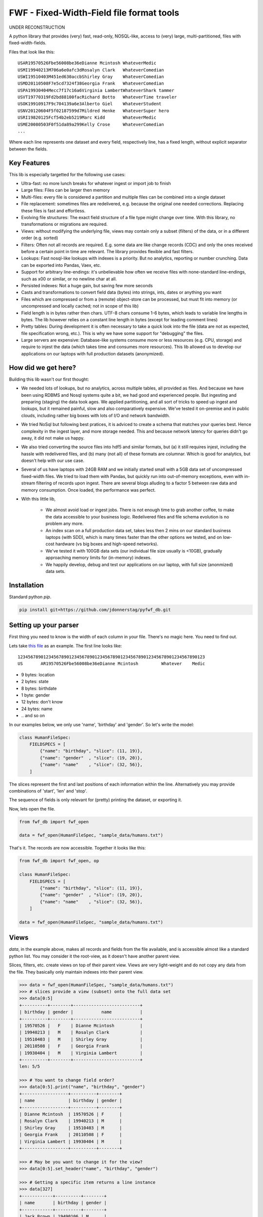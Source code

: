 ==========================================
FWF - Fixed-Width-Field file format tools
==========================================

UNDER RECONSTRUCTION


A python library that provides (very) fast, read-only, NOSQL-like, access
to (very) large, multi-partitioned, files with fixed-width-fields.

Files that look like this:
::

  USAR19570526Fbe56008be36eDianne Mcintosh WhateverMedic
  USMI19940213M706a6e0afc3dRosalyn Clark   WhateverComedian
  USWI19510403M451ed630accbShirley Gray    WhateverComedian
  USMD20110508F7e5cd7324f38Georgia Frank   WhateverComedian
  USPA19930404Mecc7f17c16a6Virginia LambertWhateverShark tammer
  USVT19770319Fd2bd88100facRichard Botto   WhateverTime traveler
  USOK19910917F9c704139a6e3Alberto Giel    WhateverStudent
  USNV20120604F5f02187599d7Mildred Henke   WhateverSuper hero
  USRI19820125Fcf54b2eb5219Marc Kidd       WhateverMedic
  USME20080503F0f51da89a299Kelly Crose     WhateverComedian
  ...

Where each line represents one dataset and every field, respectively
line, has a fixed length, without explicit separator between the fields.

Key Features
============

This lib is especially targetted for the following use cases:

- Ultra-fast: no more lunch breaks for whatever ingest or import job to finish
- Large files: Files can be larger then memory
- Multi-files: every file is considered a partition and multiple files can be
  combined into a single dataset
- File replacement: sometimes files are redelivered, e.g. because the original one
  needed corrections. Replacing these files is fast and effortless.
- Evolving file structures: The exact field structure of a file type might change
  over time. With this library, no transformations or migrations are required.
- Views: without modifying the underlying file, views may contain only a subset
  (filters) of the data, or in a different order (e.g. sorted)
- Filters: Often not all records are required. E.g. some data are like change
  records (CDC) and only the ones received before a certain point in time are
  relevant. The library provides flexible and fast filters.
- Lookups: Fast nosql-like lookups with indexes is a priority. But no analytics,
  reporting or number crunching. Data can be exported into Pandas, Vaex, etc.
- Support for arbitrary line-endings: it's unbelievable how often we receive files
  with none-standard line-endings, such as \x00 or similar, or no newline char at all.
- Persisted indexes: Not a huge gain, but saving few more seconds
- Casts and transformations to convert field data (bytes) into strings, ints,
  dates or anything you want
- Files which are compressed or from a (remote) object-store can be processed, but
  must fit into memory (or uncompressed and locally cached; not in scope of this lib)
- Field length is in bytes rather then chars. UTF-8 chars consume 1-6 bytes, which
  leads to variable line lengths in bytes. The lib however relies on a constant line
  length in bytes (except for leading comment lines)
- Pretty tables: During development it is often necessary to take a quick look
  into the file (data are not as expected, file specification wrong, etc.). This
  is why we have some support for "debugging" the files.
- Large servers are expensive: Database-like systems consume more or less resources
  (e.g. CPU, storage) and require to injest the data (which takes time and consumes
  more resources). This lib allowed us to develop our applications on our
  laptops with full production datasets (anonymized).


How did we get here?
====================

Building this lib wasn't our first thought:

- We needed lots of lookups, but no analytics, across multiple tables, all provided
  as files. And because we have been using RDBMS and Nosql systems quite a bit, we
  had good and experienced people. But ingesting and preparing (staging) the data
  took ages. We applied partitioning, and all sort of tricks to speed up ingest
  and lookups, but it remained painful, slow and also comparatively expensive.
  We've tested it on-premise and in public clouds, including rather big boxes with
  lots of I/O and network bandwidth.
- We tried NoSql but following best pratices, it is adviced to create a
  schema that matches your queries best. Hence complexity in the ingest
  layer, and more storage needed. This and because network latency for queries
  didn't go away, it did not make us happy.
- We also tried converting the source files into hdf5 and similar formats, but
  (a) it still requires injest, including the hassle with redelivered files,
  and (b) many (not all) of these formats are columnar. Which is good for analytics,
  but doesn't help with our use case.
- Several of us have laptops with 24GB RAM and we initially started small with
  a 5GB data set of uncompressed fixed-width files. We tried to load them with
  Pandas, but quickly run into out-of-memory exceptions, even with in-stream
  filtering of records upon ingest. There are several blogs alluding to a
  factor 5 between raw data and memory consumption. Once loaded, the performance
  was perfect.
- With this little lib,

   - We almost avoid load or ingest jobs. There is not enough time to grab another
     coffee, to make the data accessible to your business logic. Redelivered files
     and file schema evolution is no problem any more.
   - An index scan on a full production data set, takes less then 2 mins on our
     standard business laptops (with SDD), which is many times faster than the
     other options we tested, and on low-cost hardware (vs big boxes and
     high-speed networks).
   - We've tested it with 100GB data sets (our individual file size usually is <10GB),
     gradually approaching memory limits for (in-memory) indexes.
   - We happily develop, debug and test our applications on our laptop, with
     full size (anonmized) data sets.


Installation
============

Standard python `pip`.

.. code-block:: Python

  pip install git+https://github.com/jdonnerstag/pyfwf_db.git


Setting up your parser
======================

First thing you need to know is the width of each column in your file.
There's no magic here. You need to find out.

Lets take `this file`_ as an example. The first line looks like:

.. _this file: https://raw.githubusercontent.com/nano-labs/pyfwf3/master/sample_data/humans.txt

::

  1234567890123456789012345678901234567890123456789012345678901234567890123
  US       AR19570526Fbe56008be36eDianne Mcintosh         Whatever    Medic

- 9 bytes: location
- 2 bytes: state
- 8 bytes: birthdate
- 1 byte: gender
- 12 bytes: don't know
- 24 bytes: name
- \.\. and so on

In our examples below, we only use 'name', 'birthday' and 'gender'. So let's write the model:

.. code-block:: Python

  class HumanFileSpec:
      FIELDSPECS = [
          {"name": "birthday", "slice": (11, 19)},
          {"name": "gender"  , "slice": (19, 20)},
          {"name": "name"    , "slice": (32, 56)},
      ]

The slices represent the first and last positions of each information
within the line. Alternatively you may provide combinations of 'start', 'len' and
'stop'.

The sequence of fields is only relevant for (pretty) printing the dataset,
or exporting it.

Now, lets open the file.

.. code-block:: Python

  from fwf_db import fwf_open

  data = fwf_open(HumanFileSpec, "sample_data/humans.txt")

That's it. The records are now accessible. Together it looks like this:

.. code-block:: Python

  from fwf_db import fwf_open, op

  class HumanFileSpec:
      FIELDSPECS = [
          {"name": "birthday", "slice": (11, 19)},
          {"name": "gender"  , "slice": (19, 20)},
          {"name": "name"    , "slice": (32, 56)},
      ]

  data = fwf_open(HumanFileSpec, "sample_data/humans.txt")


Views
======

`data`, in the example above, makes all records and fields from the file available,
and is accessible almost like a standard python list. You may consider it the
root-view, as it doesn't have another parent view.

Slices, filters, etc. create views on top of their parent view.
Views are very light-weight and do not copy any data from the file.
They basically only maintain indexes into their parent view.

.. code-block:: Python

  >>> data = fwf_open(HumanFileSpec, "sample_data/humans.txt")
  >>> # slices provide a view (subset) onto the full data set
  >>> data[0:5]
  +----------+--------+--------------------------+
  | birthday | gender |           name           |
  +----------+--------+--------------------------+
  | 19570526 |   F    | Dianne Mcintosh          |
  | 19940213 |   M    | Rosalyn Clark            |
  | 19510403 |   M    | Shirley Gray             |
  | 20110508 |   F    | Georgia Frank            |
  | 19930404 |   M    | Virginia Lambert         |
  +----------+--------+--------------------------+
  len: 5/5

  >>> # You want to change field order?
  >>> data[0:5].print("name", "birthday", "gender")
  +------------------+----------+--------+
  | name             | birthday | gender |
  +------------------+----------+--------+
  | Dianne Mcintosh  | 19570526 | F      |
  | Rosalyn Clark    | 19940213 | M      |
  | Shirley Gray     | 19510403 | M      |
  | Georgia Frank    | 20110508 | F      |
  | Virginia Lambert | 19930404 | M      |
  +------------------+----------+--------+

  >>> # May be you want to change it for the view?
  >>> data[0:5].set_header("name", "birthday", "gender")

  >>> # Getting a specific item returns a line instance
  >>> data[327]
  +------------+----------+--------+
  | name       | birthday | gender |
  +------------+----------+--------+
  | Jack Brown | 19490106 | M      |
  +------------+----------+--------+

  >>> # Note that the table is only a shell representation of the objects
  >>> data[327].name
  'Jack Brown'
  >>> data[327].birthday
  '19490106'
  >>> data[327].gender
  'M'
  >>> tuple(data[327])
  ('Jack Brown', '19490106', 'M')
  >>> list(data[327])
  ['Jack Brown', '19490106', 'M']


.filter(\*\*kwargs)
===================

Any view can be filtered and returns a new view.
Which again can be filtered and so on.

.. code-block:: Python

  >>> data = fwf_open(HumanFileSpec, "sample_data/humans.txt")
  >>> data.set_header("name", "birthday", "gender")
  >>> first5 = data[:5]
  >>> first5
  +------------------+----------+--------+
  | name             | birthday | gender |
  +------------------+----------+--------+
  | Dianne Mcintosh  | 19570526 | F      |
  | Rosalyn Clark    | 19940213 | M      |
  | Shirley Gray     | 19510403 | M      |
  | Georgia Frank    | 20110508 | F      |
  | Virginia Lambert | 19930404 | M      |
  +------------------+----------+--------+

  >>> first5.filter(op("gender") == b"F")
  +------------------+----------+--------+
  | name             | birthday | gender |
  +------------------+----------+--------+
  | Dianne Mcintosh  | 19570526 | F      |
  | Georgia Frank    | 20110508 | F      |
  +------------------+----------+--------+

  >>> # with multiple filters and support to 'and'/'or' the individual results
  >>> first5.filter(op("gender") == b"M", op("birthday").bytes() >= b"19900101", is_or=True)
  +--------------------------+----------+--------+
  |           name           | birthday | gender |
  +--------------------------+----------+--------+
  | Rosalyn Clark            | 19940213 |   M    |
  | Shirley Gray             | 19510403 |   M    |
  | Georgia Frank            | 20110508 |   F    |
  | Virginia Lambert         | 19930404 |   M    |
  +--------------------------+----------+--------+

  >>> # or chained filters
  >>> first5.filter(op("name").str().strip().endswith("k")).filter(op("gender")==b"F")
  +------------------+----------+--------+
  | name             | birthday | gender |
  +------------------+----------+--------+
  | Georgia Frank    | 20110508 | F      |
  +------------------+----------+--------+

  >>> # Filters conditions are function invoked for each record.
  >>> first5.filter(lambda line: op("birthday").str().date().get(line).year == 1957)
  >>> # Which could be rewritten as:
  >>> first5.filter(op("birthday").bytes().startswith(b"1957"))
  >>> # Or
  >>> first5.filter(op("birthday")[0:4] == b"1957")
  >>> # Or with an additional field
  >>> first5.add_header("birthday_year", start=11, len=4)
  >>> first5.filter(op("birthday_year") == b"1957")
  +------------------+----------+--------+---------------+
  | name             | birthday | gender | birthday_year |
  +------------------+----------+--------+---------------+
  | Dianne Mcintosh  | 19570526 | F      | 1957          |
  +------------------+----------+--------+---------------+


Indices
========

As mentioned previously the main use case for this library is
  - (very) fast nosql-like access
  - data-sets potentially larger then memory

The 2nd point is covered my means of memory-mapping the file.
The 1st one requires to support indexes, unique and none-unique ones.

Unique index:

.. code-block:: Python

  >>> data = fwf_open(HumanFileSpec, "sample_data/humans.txt")
  >>>
  >>> # Create an unique index over column 'state'
  >>> index = FWFUniqueIndexDict(data, {})
  >>> FWFCythonIndexBuilder(rtn).index(data, "state")
  >>> index


  >>> # The index is dict-like, and the dict-value represent a single line
  >>> # in the file. Only the index itself consumes memory.
  >>> index[b"AR"]


In case a value is not unique, the last one will be stored in the index.
Which is quite handy: consider a CDC use case (change data capture), where
the file contains potentially several records with the same ID and you only
need the last one. Or a multi-file scenario where the first file every month
is few a full exports, whereas the daily ones are delta exports. In SQL and
Pandas you need `group_by` operations, which are much more expensive (memory,
time).


None-unique index:

.. code-block:: Python

  >>> data = fwf_open(HumanFileSpec, "sample_data/humans.txt")
  >>>

  >>> # Create a none-unique index over column 'state'. The difference compared
  >>> # to the unique-index, is the dict-like object to maintain the index.
  >>> index = FWFIndexDict(data)
  >>> FWFCythonIndexBuilder(rtn).index(data, "state")
  >>> index


  >>> # The dict-values are views. Exactly the ones we've seen in the previous
  >>> # section. Only the index itself consumes memory.
  >>> index[b"AR"]


Multi-File
===========

Events and streaming is the future, but we often receive files
in regular time intervals. Every file might be considered a partition,
and the sum of several of these files make up a dataset. All operations
possible on a single file, should transparently be possible on Multi-files
as well. Including redelivered files, and including file schema evolution.


.. code-block:: Python

  >>> # Create a multi-file dataset, but passing all the file names to fwf_open()
  >>> # In this example it is twice the same file, only for demonstration purposes.
  >>> files = ["sample_data/humans.txt", "sample_data/humans.txt"]
  >>> data = fwf_open(HumanFileSpec, files)


Everything else remains the same: views, filters, indexes

More on Views
==============

This section shows more examples of what can be done with views.


.exclude(\*\*kwargs)
====================

Pretty much the opposite of `.filter()`

.. code-block:: Python

  >>> data = fwf_open(HumanFileSpec, "sample_data/humans.txt")
  >>> data.set_header("name", "birthday", "gender")
  >>> first5 = data[:5]
  +------------------+----------+--------+
  | name             | birthday | gender |
  +------------------+----------+--------+
  | Dianne Mcintosh  | 19570526 | F      |
  | Rosalyn Clark    | 19940213 | M      |
  | Shirley Gray     | 19510403 | M      |
  | Georgia Frank    | 20110508 | F      |
  | Virginia Lambert | 19930404 | M      |
  +------------------+----------+--------+
  >>> first5.exclude(op("gender")=="F")
  +------------------+----------+--------+
  | name             | birthday | gender |
  +------------------+----------+--------+
  | Rosalyn Clark    | 19940213 | M      |
  | Shirley Gray     | 19510403 | M      |
  | Virginia Lambert | 19930404 | M      |
  +------------------+----------+--------+


.order_by(field_name(s))
============================

Create a new view with the field(s) being sorted. Default sorting
is ascending. For descending sorting prepend the field name with
'-', e.g. '-birthday'.

.. code-block:: Python

  >>> data = fwf_open(HumanFileSpec, "sample_data/humans.txt")
  >>> data.set_header("name", "birthday", "gender")
  >>> first5 = data[:5]
  +------------------+----------+--------+
  | name             | birthday | gender |
  +------------------+----------+--------+
  | Dianne Mcintosh  | 19570526 | F      |
  | Rosalyn Clark    | 19940213 | M      |
  | Shirley Gray     | 19510403 | M      |
  | Georgia Frank    | 20110508 | F      |
  | Virginia Lambert | 19930404 | M      |
  +------------------+----------+--------+
  >>> data[:5].order_by("gender")
  +------------------+--------+----------+
  | name             | gender | birthday |
  +------------------+--------+----------+
  | Dianne Mcintosh  | F      | 19570526 |
  | Georgia Frank    | F      | 20110508 |
  | Rosalyn Clark    | M      | 19940213 |
  | Shirley Gray     | M      | 19510403 |
  | Virginia Lambert | M      | 19930404 |
  +------------------+--------+----------+
  >>> data[:5].order_by("gender", "-birthday")
  +------------------+--------+----------+
  | name             | gender | birthday |
  +------------------+--------+----------+
  | Virginia Lambert | M      | 19930404 |
  | Shirley Gray     | M      | 19510403 |
  | Rosalyn Clark    | M      | 19940213 |
  | Georgia Frank    | F      | 20110508 |
  | Dianne Mcintosh  | F      | 19570526 |
  +------------------+--------+----------+


.unique(field_name)
====================

Return a list of unique values for that field.

.. code-block:: Python

  from fwf_db import fwf_open, op

  class HumanFileSpec:
      FIELDSPECS = [
              {"name": "name",       "slice": (32, 56)},
              {"name": "gender",     "slice": (19, 20)},
              {"name": "birthday",   "slice": (11, 19)},
              {"name": "location",   "slice": ( 0,  9)},
              {"name": "state",      "slice": ( 9, 11)},
              {"name": "universe",   "slice": (56, 68)},
              {"name": "profession", "slice": (68, 81)},
          ]

  data = fwf_open(HumanFileSpec, "sample_data/humans.txt")

.. code-block:: Python

  >>> data = fwf_open(HumanFileSpec, "sample_data/humans.txt")
  >>> data[:5]
  +------------------+--------+----------+----------+-------+----------+--------------+
  | name             | gender | birthday | location | state | universe | profession   |
  +------------------+--------+----------+----------+-------+----------+--------------+
  | Dianne Mcintosh  | F      | 19570526 | US       | AR    | Whatever | Medic        |
  | Rosalyn Clark    | M      | 19940213 | US       | MI    | Whatever | Comedian     |
  | Shirley Gray     | M      | 19510403 | US       | WI    | Whatever | Comedian     |
  | Georgia Frank    | F      | 20110508 | US       | MD    | Whatever | Comedian     |
  | Virginia Lambert | M      | 19930404 | US       | PA    | Whatever | Shark tammer |
  +------------------+--------+----------+----------+-------+----------+--------------+
  >>> # Looking into all objects
  >>> data.unique("gender")
  ['F', 'M']
  >>> data.unique("profession")
  ['', 'Time traveler', 'Student', 'Berserk', 'Hero', 'Soldier', 'Super hero', 'Shark tammer', 'Artist', 'Hunter', 'Cookie maker', 'Comedian', 'Mecromancer', 'Programmer', 'Medic', 'Siren']
  >>> data.unique("state")
  ['', 'MT', 'WA', 'NY', 'AZ', 'MD', 'LA', 'IN', 'IL', 'WY', 'OK', 'NJ', 'VT', 'OH', 'AR', 'FL', 'DE', 'KS', 'NC', 'NM', 'MA', 'NH', 'ME', 'CT', 'MS', 'RI', 'ID', 'HI', 'NE', 'TN', 'AL', 'MN', 'TX', 'WV', 'KY', 'CA', 'NV', 'AK', 'IA', 'PA', 'UT', 'SD', 'CO', 'MI', 'VA', 'GA', 'ND', 'OR', 'SC', 'WI', 'MO']

TODO: Unique by special field
TODO: Need to explain computed fields first

.count()
========

Return how many records are in a view: `len(data) == data.count()`


Computed fields
================

By default the following fields are supported:

- "_lineno": The line number (record number) within the original file, excluding leading comments
- "_file": The file name, e.g. as in a multi-file scenario
- "_line": The unchanged and unparsed original line including newline

For how to add your own computed fields, please see further down below.

.. code-block:: Python

  >>> data = fwf_open(HumanFileSpec, "sample_data/humans.txt")
  >>> first5 = data[:5]
  >>> first5.print("_lineno", "name")
  +--------------+------------------+
  | _lineno      | name             |
  +--------------+------------------+
  | 4328         | John Cleese      |
  | 9282         | Johnny Andres    |
  | 8466         | Oscar Callaghan  |
  | 3446         | Gilbert Garcia   |
  | 6378         | Helen Villarreal |
  +--------------+------------------+

  >>> first5.print("_lineno", *first5.header())
  +--------------+------------------+--------+----------+----------+-------+--------------+------------+
  | _line_number | name             | gender | birthday | location | state | universe     | profession |
  +--------------+------------------+--------+----------+----------+-------+--------------+------------+
  | 4328         | John Cleese      | M      | 19391027 | UK       |       | Monty Python | Comedian   |
  | 9282         | Johnny Andres    | F      | 19400107 | US       | TX    | Whatever     | Student    |
  | 8466         | Oscar Callaghan  | M      | 19400121 | US       | ID    | Whatever     | Comedian   |
  | 3446         | Gilbert Garcia   | M      | 19400125 | US       | NC    | Whatever     | Student    |
  | 6378         | Helen Villarreal | F      | 19400125 | US       | MD    | Whatever     |            |
  +--------------+------------------+--------+----------+----------+-------+--------------+------------+

  >>> # Note the trailing whitespaces and breakline on __line
  >>> first5.set_header("_lineno", "_line")
  +--------------+-----------------------------------------------------------------------------------+
  | _lineno      | _line                                                                             |
  +--------------+-----------------------------------------------------------------------------------+
  | 1            | US       AR19570526Fbe56008be36eDianne Mcintosh         Whatever    Medic         |
  |              |                                                                                   |
  | 2            | US       MI19940213M706a6e0afc3dRosalyn Clark           Whatever    Comedian      |
  |              |                                                                                   |
  | 3            | US       WI19510403M451ed630accbShirley Gray            Whatever    Comedian      |
  |              |                                                                                   |
  | 4            | US       MD20110508F7e5cd7324f38Georgia Frank           Whatever    Comedian      |
  |              |                                                                                   |
  | 5            | US       PA19930404Mecc7f17c16a6Virginia Lambert        Whatever    Shark tammer  |
  |              |                                                                                   |
  +--------------+-----------------------------------------------------------------------------------+

  >>> first5.to_list()
  [(1, 'US       AR19570526Fbe56008be36eDianne Mcintosh         Whatever    Medic        \n'),
      (2, 'US       MI19940213M706a6e0afc3dRosalyn Clark           Whatever    Comedian     \n'),
      (3, 'US       WI19510403M451ed630accbShirley Gray            Whatever    Comedian     \n'),
      (4, 'US       MD20110508F7e5cd7324f38Georgia Frank           Whatever    Comedian     \n'),
      (5, 'US       PA19930404Mecc7f17c16a6Virginia Lambert        Whatever    Shark tammer \n')]


Additional computed fields:

.. code-block:: Python

  class HumanFileSpec:
      FIELDSPECS = [
              {"name": "name",       "slice": (32, 56)},
              {"name": "gender",     "slice": (19, 20)},
              {"name": "birthday",   "slice": (11, 19)},
          ]

The reason why a file specification is a class like the one above, is because
methods can be added to it, e.g:

.. code-block:: Python

  class HumanFileSpec:
      FIELDSPECS = [
              {"name": "name",       "slice": (32, 56)},
              {"name": "gender",     "slice": (19, 20)},
              {"name": "birthday",   "slice": (11, 19)},
          ]

      def __headers__(self) -> list[str]:   # TODO to be implemented
          # Re-define the default for header
          return ["name, "gender", "birthday", "birthday_year", "age"]

      def birthday_year(self, line: FWFLine):
          return int(line.birthday[0:4])

      def age(self, line: FWFLine):
          return datetime.today().year - self.birthday_year(line)

      def __parse__(self, line: FWFLine) -> bool:
          TODO Throw exception to stop processing !!!

          return True  # False => Filter out

      def my_comment_filter(self, line: FWFLine) -> bool:
          return line[0] != ord("#")


.. code-block:: Python

  >>> data.filter(data.filespec.my_comment_filter)
  >>> data[:5]    # Will print headers as defined in __headers__()


Development
============

We are using a virtual env (`.venv`) for dependencies. And given the chosen
file structure (`./src` directory; `./tests` directory without `__init__.py`), we do
`pip install -e .` to install the project in '.' as a local package, with
development enabled (-e).

Test execution: `pytest -sx tests\...`

Build the cython exentions only: ./build_ext.bat
